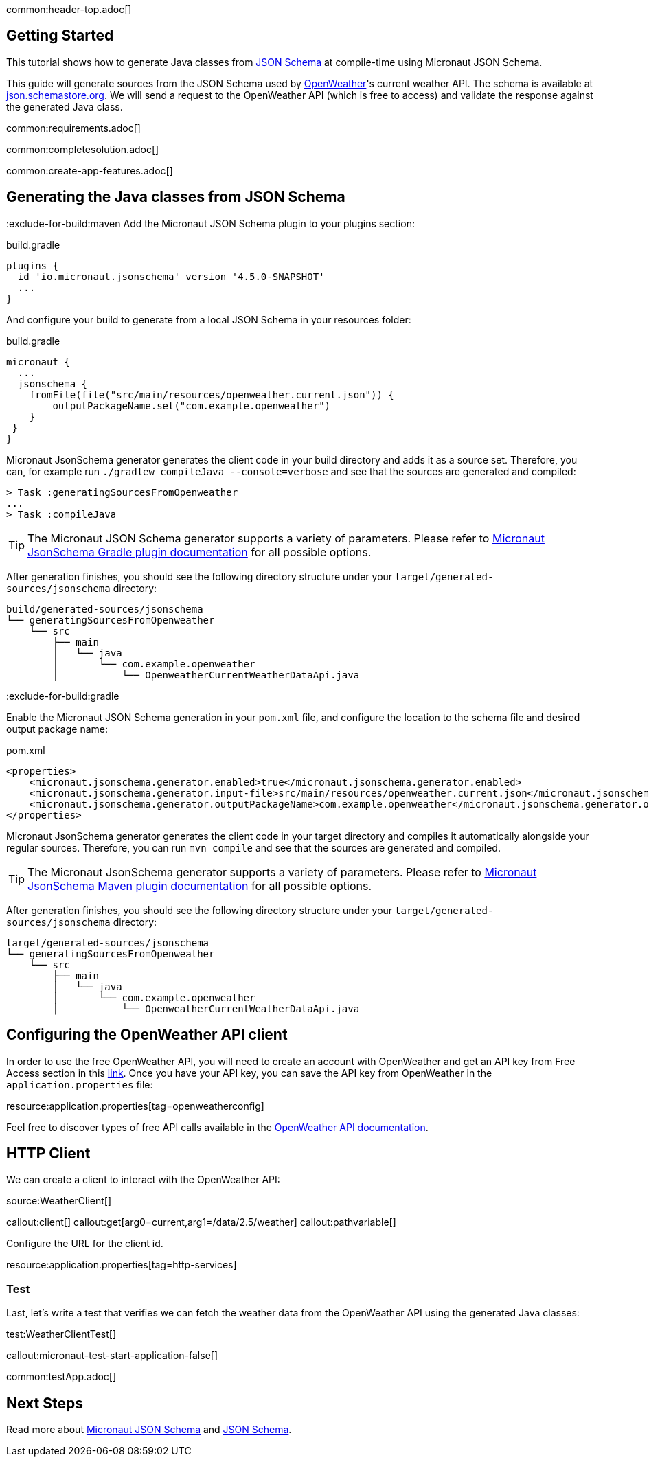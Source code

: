common:header-top.adoc[]

== Getting Started

This tutorial shows how to generate Java classes from https://json-schema.org/learn/getting-started-step-by-step[JSON Schema] at compile-time using Micronaut JSON Schema.

This guide will generate sources from the JSON Schema used by https://openweathermap.org/current[OpenWeather]'s current weather API. The schema is available at https://json.schemastore.org/openweather.current.json[json.schemastore.org]. We will send a request to the OpenWeather API (which is free to access) and validate the response against the generated Java class.

common:requirements.adoc[]

common:completesolution.adoc[]

common:create-app-features.adoc[]

== Generating the Java classes from JSON Schema
:exclude-for-build:maven
Add the Micronaut JSON Schema plugin to your plugins section:

[source, groovy]
.build.gradle
----
plugins {
  id 'io.micronaut.jsonschema' version '4.5.0-SNAPSHOT'
  ...
}
----

And configure your build to generate from a local JSON Schema in your resources folder:

[source, groovy]
.build.gradle
----
micronaut {
  ...
  jsonschema {
    fromFile(file("src/main/resources/openweather.current.json")) {
        outputPackageName.set("com.example.openweather")
    }
 }
}
----

Micronaut JsonSchema generator generates the client code in your build directory and adds it as a source set.
Therefore, you can, for example run `./gradlew compileJava --console=verbose` and see that the sources are generated and compiled:

[source]
----
> Task :generatingSourcesFromOpenweather
...
> Task :compileJava
----

TIP: The Micronaut JSON Schema generator supports a variety of parameters. Please refer to https://micronaut-projects.github.io/micronaut-gradle-plugin/snapshot/#_source_generator_from_micronaut_json_schema[Micronaut JsonSchema Gradle plugin documentation] for all possible options.

After generation finishes, you should see the following directory structure under your `target/generated-sources/jsonschema` directory:

[source]
----
build/generated-sources/jsonschema
└── generatingSourcesFromOpenweather
    └── src
        ├── main
        │   └── java
        │       └── com.example.openweather
        │           └── OpenweatherCurrentWeatherDataApi.java
----

:exclude-for-build:

:exclude-for-build:gradle

Enable the Micronaut JSON Schema generation in your `pom.xml` file, and configure the location to the schema file and desired output package name:

[source, xml]
.pom.xml
----
<properties>
    <micronaut.jsonschema.generator.enabled>true</micronaut.jsonschema.generator.enabled>
    <micronaut.jsonschema.generator.input-file>src/main/resources/openweather.current.json</micronaut.jsonschema.generator.input-url>
    <micronaut.jsonschema.generator.outputPackageName>com.example.openweather</micronaut.jsonschema.generator.outputPackageName>
</properties>
----
Micronaut JsonSchema generator generates the client code in your target directory and compiles it automatically alongside your regular sources.
Therefore, you can run `mvn compile` and see that the sources are generated and compiled.

TIP: The Micronaut JsonSchema generator supports a variety of parameters. Please refer to https://micronaut-projects.github.io/micronaut-maven-plugin/snapshot/examples/jsonschema.html[Micronaut JsonSchema Maven plugin documentation] for all possible options.

After generation finishes, you should see the following directory structure under your `target/generated-sources/jsonschema` directory:

[source]
----
target/generated-sources/jsonschema
└── generatingSourcesFromOpenweather
    └── src
        ├── main
        │   └── java
        │       └── com.example.openweather
        │           └── OpenweatherCurrentWeatherDataApi.java
----

:exclude-for-build:

== Configuring the OpenWeather API client

In order to use the free OpenWeather API, you will need to create an account with OpenWeather and get an API key from Free Access section in this https://openweathermap.org/price[link]. Once you have your API key, you can save the API key from OpenWeather in the `application.properties` file:

resource:application.properties[tag=openweatherconfig]

Feel free to discover types of free API calls available in the https://openweathermap.org/current[OpenWeather API documentation].

== HTTP Client

We can create a client to interact with the OpenWeather API:

source:WeatherClient[]

callout:client[]
callout:get[arg0=current,arg1=/data/2.5/weather]
callout:pathvariable[]

Configure the URL for the client id.

resource:application.properties[tag=http-services]

=== Test

Last, let's write a test that verifies we can fetch the weather data from the OpenWeather API using the generated Java classes:

test:WeatherClientTest[]

callout:micronaut-test-start-application-false[]


common:testApp.adoc[]

== Next Steps

Read more about https://micronaut-projects.github.io/micronaut-json-schema/latest/guide/[Micronaut JSON Schema] and https://json-schema.org[JSON Schema].